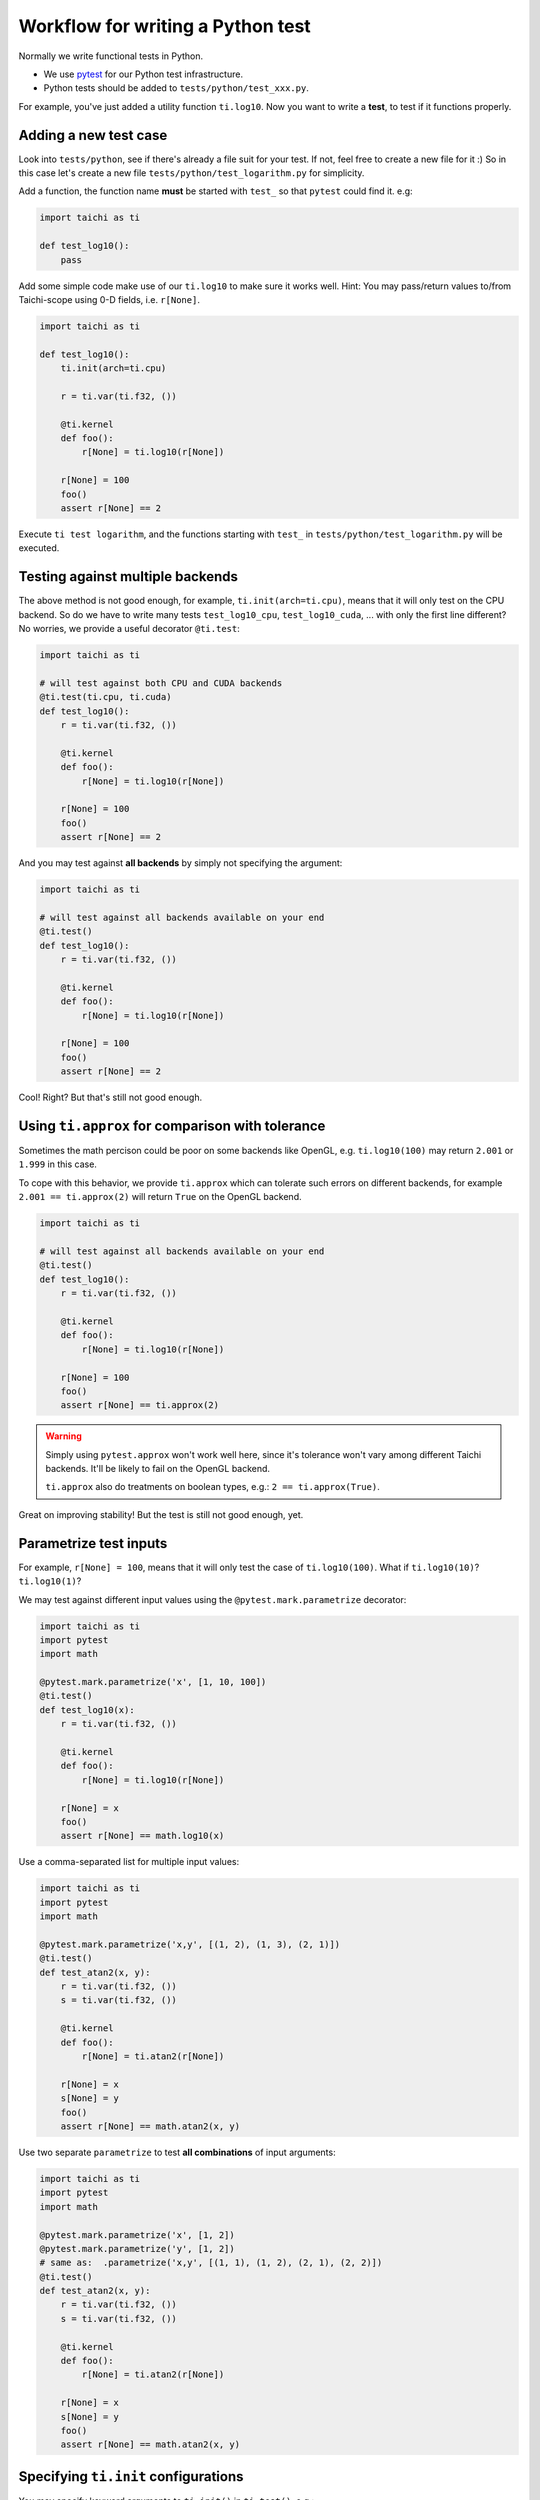 Workflow for writing a Python test
----------------------------------

Normally we write functional tests in Python.

- We use `pytest <https://github.com/pytest-dev/pytest>`_ for our Python test infrastructure.
- Python tests should be added to ``tests/python/test_xxx.py``.

For example, you've just added a utility function ``ti.log10``.
Now you want to write a **test**, to test if it functions properly.

Adding a new test case
**********************

Look into ``tests/python``, see if there's already a file suit for your test.
If not, feel free to create a new file for it :)
So in this case let's create a new file ``tests/python/test_logarithm.py`` for simplicity.

Add a function, the function name **must** be started with ``test_`` so that ``pytest`` could find it. e.g:

.. code-block:: python

    import taichi as ti

    def test_log10():
        pass

Add some simple code make use of our ``ti.log10`` to make sure it works well.
Hint: You may pass/return values to/from Taichi-scope using 0-D fields, i.e. ``r[None]``.

.. code-block:: python

    import taichi as ti

    def test_log10():
        ti.init(arch=ti.cpu)

        r = ti.var(ti.f32, ())

        @ti.kernel
        def foo():
            r[None] = ti.log10(r[None])

        r[None] = 100
        foo()
        assert r[None] == 2

Execute ``ti test logarithm``, and the functions starting with ``test_`` in ``tests/python/test_logarithm.py`` will be executed.

Testing against multiple backends
*********************************

The above method is not good enough, for example, ``ti.init(arch=ti.cpu)``, means that it will only test on the CPU backend.
So do we have to write many tests ``test_log10_cpu``, ``test_log10_cuda``, ... with only the first line different? No worries,
we provide a useful decorator ``@ti.test``:

.. code-block:: python

    import taichi as ti

    # will test against both CPU and CUDA backends
    @ti.test(ti.cpu, ti.cuda)
    def test_log10():
        r = ti.var(ti.f32, ())

        @ti.kernel
        def foo():
            r[None] = ti.log10(r[None])

        r[None] = 100
        foo()
        assert r[None] == 2

And you may test against **all backends** by simply not specifying the argument:

.. code-block:: python

    import taichi as ti

    # will test against all backends available on your end
    @ti.test()
    def test_log10():
        r = ti.var(ti.f32, ())

        @ti.kernel
        def foo():
            r[None] = ti.log10(r[None])

        r[None] = 100
        foo()
        assert r[None] == 2

Cool! Right? But that's still not good enough.

Using ``ti.approx`` for comparison with tolerance
*************************************************

Sometimes the math percison could be poor on some backends like OpenGL, e.g. ``ti.log10(100)``
may return ``2.001`` or ``1.999`` in this case.

To cope with this behavior, we provide ``ti.approx`` which can tolerate such errors on different
backends, for example ``2.001 == ti.approx(2)`` will return ``True`` on the OpenGL backend.

.. code-block:: python

    import taichi as ti

    # will test against all backends available on your end
    @ti.test()
    def test_log10():
        r = ti.var(ti.f32, ())

        @ti.kernel
        def foo():
            r[None] = ti.log10(r[None])

        r[None] = 100
        foo()
        assert r[None] == ti.approx(2)

.. warning::

    Simply using ``pytest.approx`` won't work well here, since it's tolerance won't vary among
    different Taichi backends. It'll be likely to fail on the OpenGL backend.

    ``ti.approx`` also do treatments on boolean types, e.g.: ``2 == ti.approx(True)``.

Great on improving stability! But the test is still not good enough, yet.

Parametrize test inputs
***********************

For example, ``r[None] = 100``, means that it will only test the case of ``ti.log10(100)``.
What if ``ti.log10(10)``? ``ti.log10(1)``?

We may test against different input values using the ``@pytest.mark.parametrize`` decorator:

.. code-block:: python

    import taichi as ti
    import pytest
    import math

    @pytest.mark.parametrize('x', [1, 10, 100])
    @ti.test()
    def test_log10(x):
        r = ti.var(ti.f32, ())

        @ti.kernel
        def foo():
            r[None] = ti.log10(r[None])

        r[None] = x
        foo()
        assert r[None] == math.log10(x)

Use a comma-separated list for multiple input values:

.. code-block:: python

    import taichi as ti
    import pytest
    import math

    @pytest.mark.parametrize('x,y', [(1, 2), (1, 3), (2, 1)])
    @ti.test()
    def test_atan2(x, y):
        r = ti.var(ti.f32, ())
        s = ti.var(ti.f32, ())

        @ti.kernel
        def foo():
            r[None] = ti.atan2(r[None])

        r[None] = x
        s[None] = y
        foo()
        assert r[None] == math.atan2(x, y)

Use two separate ``parametrize`` to test **all combinations** of input arguments:

.. code-block:: python

    import taichi as ti
    import pytest
    import math

    @pytest.mark.parametrize('x', [1, 2])
    @pytest.mark.parametrize('y', [1, 2])
    # same as:  .parametrize('x,y', [(1, 1), (1, 2), (2, 1), (2, 2)])
    @ti.test()
    def test_atan2(x, y):
        r = ti.var(ti.f32, ())
        s = ti.var(ti.f32, ())

        @ti.kernel
        def foo():
            r[None] = ti.atan2(r[None])

        r[None] = x
        s[None] = y
        foo()
        assert r[None] == math.atan2(x, y)

Specifying ``ti.init`` configurations
*************************************

You may specify keyword arguments to ``ti.init()`` in ``ti.test()``, e.g.:

.. code-block:: python

    @ti.test(ti.cpu, debug=True, log_level=ti.TRACE)
    def test_debugging_utils():
        # ... (some tests have to be done in debug mode)

is the same as:

.. code-block:: python

    def test_debugging_utils():
        ti.init(arch=ti.cpu, debug=True, log_level=ti.TRACE)
        # ... (some tests have to be done in debug mode)

Exclude some backends from test
*******************************

Sometimes some backends are not capable of specific tests, we have to exclude them from test:

.. code-block:: python

    # Run this test on all backends except for OpenGL
    @ti.test(excludes=[ti.opengl])
    def test_sparse_field():
        # ... (some tests that requires sparse feature which is not supported by OpenGL)

You may also use the ``extensions`` keyword to exclude backends without specific feature:

.. code-block:: python

    # Run this test on all backends except for OpenGL
    @ti.test(extensions=[ti.extension.sparse])
    def test_sparse_field():
        # ... (some tests that requires sparse feature which is not supported by OpenGL)
